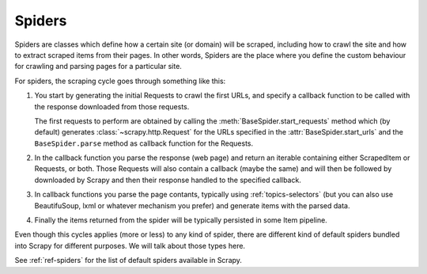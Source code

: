 .. _topics-spiders:

=======
Spiders
=======

Spiders are classes which define how a certain site (or domain) will be
scraped, including how to crawl the site and how to extract scraped items from
their pages. In other words, Spiders are the place where you define the custom
behaviour for crawling and parsing pages for a particular site.

For spiders, the scraping cycle goes through something like this:

1. You start by generating the initial Requests to crawl the first URLs, and
   specify a callback function to be called with the response downloaded from
   those requests.

   The first requests to perform are obtained by calling the
   :meth:`BaseSpider.start_requests` method which (by default) generates
   :class:`~scrapy.http.Request` for the URLs specified in the
   :attr:`BaseSpider.start_urls` and the ``BaseSpider.parse`` method as
   callback function for the Requests.

2. In the callback function you parse the response (web page) and return an
   iterable containing either ScrapedItem or Requests, or both. Those Requests
   will also contain a callback (maybe the same) and will then be followed by
   downloaded by Scrapy and then their response handled to the specified
   callback.

3. In callback functions you parse the page contants, typically using
   :ref:`topics-selectors` (but you can also use BeautifuSoup, lxml or whatever
   mechanism you prefer) and generate items with the parsed data.

4. Finally the items returned from the spider will be typically persisted in
   some Item pipeline.

Even though this cycles applies (more or less) to any kind of spider, there are
different kind of default spiders bundled into Scrapy for different purposes.
We will talk about those types here.

See :ref:`ref-spiders` for the list of default spiders available in Scrapy.

